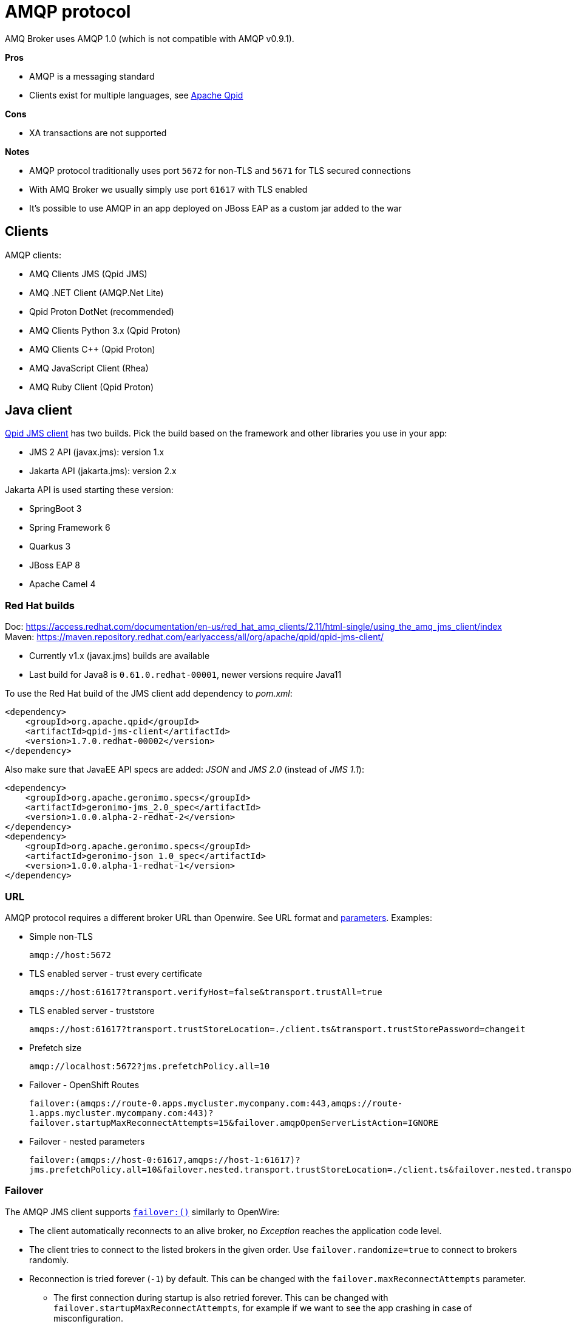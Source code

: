 = AMQP protocol

AMQ Broker uses AMQP 1.0 (which is not compatible with AMQP v0.9.1).

*Pros*

* AMQP is a messaging standard
* Clients exist for multiple languages, see https://qpid.apache.org/index.html[Apache Qpid]

*Cons*

* XA transactions are not supported

*Notes*

* AMQP protocol traditionally uses port `5672` for non-TLS and `5671` for TLS secured connections
* With AMQ Broker we usually simply use port `61617` with TLS enabled
* It's possible to use AMQP in an app deployed on JBoss EAP as a custom jar added to the war

== Clients

AMQP clients:

* AMQ Clients JMS (Qpid JMS)
* AMQ .NET Client (AMQP.Net Lite)
* Qpid Proton DotNet (recommended)
* AMQ Clients Python 3.x (Qpid Proton)
* AMQ Clients C++ (Qpid Proton)
* AMQ JavaScript Client (Rhea)
* AMQ Ruby Client (Qpid Proton)

== Java client

https://qpid.apache.org/components/jms/index.html[Qpid JMS client] has two builds. Pick the build based on the framework and other libraries you use in your app:

* JMS 2 API (javax.jms): version 1.x
* Jakarta API (jakarta.jms): version 2.x

Jakarta API is used starting these version:

* SpringBoot 3
* Spring Framework 6
* Quarkus 3
* JBoss EAP 8
* Apache Camel 4

=== Red Hat builds

Doc: https://access.redhat.com/documentation/en-us/red_hat_amq_clients/2.11/html-single/using_the_amq_jms_client/index
Maven: https://maven.repository.redhat.com/earlyaccess/all/org/apache/qpid/qpid-jms-client/

* Currently v1.x (javax.jms) builds are available
* Last build for Java8 is `0.61.0.redhat-00001`, newer versions require Java11

To use the Red Hat build of the JMS client add dependency to _pom.xml_:

[source,xml]
```
<dependency>
    <groupId>org.apache.qpid</groupId>
    <artifactId>qpid-jms-client</artifactId>
    <version>1.7.0.redhat-00002</version>
</dependency>
```

Also make sure that JavaEE API specs are added: _JSON_ and _JMS 2.0_ (instead of _JMS 1.1_):

```
<dependency>
    <groupId>org.apache.geronimo.specs</groupId>
    <artifactId>geronimo-jms_2.0_spec</artifactId>
    <version>1.0.0.alpha-2-redhat-2</version>
</dependency>
<dependency>
    <groupId>org.apache.geronimo.specs</groupId>
    <artifactId>geronimo-json_1.0_spec</artifactId>
    <version>1.0.0.alpha-1-redhat-1</version>
</dependency>
```
=== URL

AMQP protocol requires a different broker URL than Openwire. See URL format and https://qpid.apache.org/releases/qpid-jms-1.8.0/docs/index.html#jms-configuration-options[parameters]. Examples:

* Simple non-TLS
+
`amqp://host:5672`

* TLS enabled server - trust every certificate
+
`amqps://host:61617?transport.verifyHost=false&transport.trustAll=true`

* TLS enabled server - truststore
+
`amqps://host:61617?transport.trustStoreLocation=./client.ts&transport.trustStorePassword=changeit`

* Prefetch size
+
`amqp://localhost:5672?jms.prefetchPolicy.all=10`

* Failover - OpenShift Routes
+
`failover:(amqps://route-0.apps.mycluster.mycompany.com:443,amqps://route-1.apps.mycluster.mycompany.com:443)?failover.startupMaxReconnectAttempts=15&failover.amqpOpenServerListAction=IGNORE`

* Failover - nested parameters
+
`failover:(amqps://host-0:61617,amqps://host-1:61617)?jms.prefetchPolicy.all=10&failover.nested.transport.trustStoreLocation=./client.ts&failover.nested.transport.trustStorePassword=changeit`

=== Failover

The AMQP JMS client supports https://qpid.apache.org/releases/qpid-jms-1.8.0/docs/index.html#failover-configuration-options[`failover:()`] similarly to OpenWire:

* The client automatically reconnects to an alive broker, no _Exception_ reaches the application code level. 
* The client tries to connect to the listed brokers in the given order. Use `failover.randomize=true` to connect to brokers randomly.
* Reconnection is tried forever (`-1`) by default. This can be changed with the `failover.maxReconnectAttempts` parameter.
** The first connection during startup is also retried forever. This can be changed with `failover.startupMaxReconnectAttempts`, for example if we want to see the app crashing in case of misconfiguration. 
* It's recommended to use `failover.amqpOpenServerListAction=IGNORE` so the client won't receive information from other - not accessible - endpoints in the broker cluster and it only connects to hosts and ports listed in the url.

=== Code

The AMQP client supports JMS2 API, which is backward compatible with JMS1.1. Create `ConnectionFactory` as:

```
javax.jms.ConnectionFactory connFactory = new org.apache.qpid.jms.JmsConnectionFactory(brokerUrl);
```

With JMS API Destinations should be created with `session.createQueue("myqueue")` and `session.createTopic("mytopic")`, but if you create Destination objects directly in your code use:

```
// queue
new org.apache.qpid.jms.JmsQueue("myqueue");

// topic
new org.apache.qpid.jms.JmsTopic("mytopic");
```

=== Other

The Openwire client automatically added a _ClientId_ to the connection that included the hostname. The AMQP client by default uses a random UUID like `ID:b99ba0ae-be94-4ded-ac77-5393aef41e71:1`. This can be customized with the `jms.clientIDPrefix` url parameter.

== .NET clients

=== Qpid Proton DotNet client

The https://qpid.apache.org/releases/qpid-proton-dotnet-1.0.0-M9[Qpid Proton DotNet] client can be used to connect to Artemis with AMQP protocol from .NET (see https://github.com/apache/qpid-proton-dotnet[github] for examples). 

* Client requires .NET v5.0+.


==== Code

Examples in github repo: 

* Small apps: https://github.com/apache/qpid-proton-dotnet/tree/main/examples
* Unit tests: https://github.com/apache/qpid-proton-dotnet/tree/main/test/Proton.Client.Tests/Client/Implementation 

Send message to a Queue (address with _anycast_):

[source,csharp]
----
IClient client = IClient.Create();

ConnectionOptions options = new ConnectionOptions();
options.User = "admin";
options.Password = "password";
// SSL connection
options.SslOptions.SslEnabled = true;
// options.SslOptions.VerifyHost = false;
using IConnection connection = client.Connect("broker.hostname.mycompany.com", 61617, options);

IMessage<String> message = IMessage<String>.Create("Hello World");
message.Durable=true;

SenderOptions senderOptions = new SenderOptions();
// Send as "anycast" (queue) instead "multicast" (topic)
senderOptions.TargetOptions.Capabilities = new string[] { "queue" };
using ISender sender = connection.OpenSender("myqueue",senderOptions);
sender.Send(message);
----

=== AMQP.Net Lite client

An alternative option is to use the _AMQ .NET_ library which is based on _AMQP.Net Lite_ and is part of _Red Hat AMQ Clients v2.11_. 

* Docs: https://access.redhat.com/documentation/en-us/red_hat_amq_clients/2.11/html-single/using_the_amq_.net_client/
* Client requires .NET v4.7+: https://access.redhat.com/articles/2791941#net_details 
* Download: https://access.redhat.com/jbossnetwork/restricted/listSoftware.html?downloadType=distributions&product=jboss.amq.clients&version=2.11.0